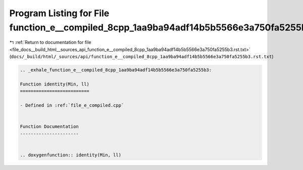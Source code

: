 
.. _program_listing_file_docs__build_html__sources_api_function_e__compiled_8cpp_1aa9ba94adf14b5b5566e3a750fa5255b3.rst.txt:

Program Listing for File function_e__compiled_8cpp_1aa9ba94adf14b5b5566e3a750fa5255b3.rst.txt
=============================================================================================

|exhale_lsh| :ref:`Return to documentation for file <file_docs__build_html__sources_api_function_e__compiled_8cpp_1aa9ba94adf14b5b5566e3a750fa5255b3.rst.txt>` (``docs/_build/html/_sources/api/function_e__compiled_8cpp_1aa9ba94adf14b5b5566e3a750fa5255b3.rst.txt``)

.. |exhale_lsh| unicode:: U+021B0 .. UPWARDS ARROW WITH TIP LEFTWARDS

.. code-block:: cpp

   .. _exhale_function_e__compiled_8cpp_1aa9ba94adf14b5b5566e3a750fa5255b3:
   
   Function identity(Min, ll)
   ==========================
   
   - Defined in :ref:`file_e_compiled.cpp`
   
   
   Function Documentation
   ----------------------
   
   
   .. doxygenfunction:: identity(Min, ll)
